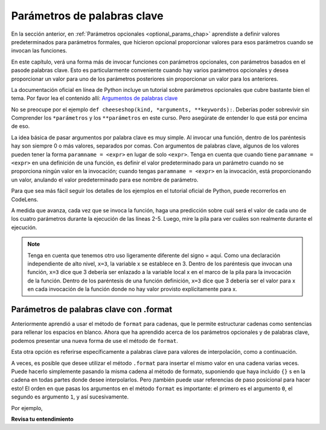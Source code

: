 ..  Copyright (C)  Paul Rensick, Brad Miller, David Ranum, Jeffrey Elkner, Peter Wentworth, Allen B. Downey, Chris
    Meyers, and Dario Mitchell.  Permission is granted to copy, distribute
    and/or modify this document under the terms of the GNU Free Documentation
    License, Version 1.3 or any later version published by the Free Software
    Foundation; with Invariant Sections being Forward, Prefaces, and
    Contributor List, no Front-Cover Texts, and no Back-Cover Texts.  A copy of
    the license is included in the section entitled "GNU Free Documentation
    License".

..  shortname:: Keyword Parameters
..  description:: Using keyword parameters when calling a function.

.. qnum::
   :prefix: advfuncs-2-
   :start: 1

Parámetros de palabras clave
============================

En la sección anterior, en :ref:`Parámetros opcionales <optional_params_chap>` aprendiste a definir valores predeterminados
para parámetros formales, que hicieron opcional proporcionar valores para esos parámetros cuando se invocan las funciones.

En este capítulo, verá una forma más de invocar funciones con parámetros opcionales, con parámetros basados en el paso​
de palabras clave. Esto es particularmente conveniente cuando hay varios parámetros opcionales y desea proporcionar un valor para
uno de los parámetros posteriores sin proporcionar un valor para los anteriores.

La documentación oficial en línea de Python incluye un tutorial sobre parámetros opcionales
que cubre bastante bien el tema. Por favor lea el contenido
allí: `Argumentos de palabras clave <http://docs.python.org/3/tutorial/controlflow.html#keyword-arguments>`_

No se preocupe por el ejemplo ``def cheeseshop(kind, *arguments, **keywords):``. Deberías poder sobrevivir sin
Comprender los ``*parámetros`` y los ``**parámetros`` en este curso. Pero asegúrate de entender lo que está por encima de eso.

La idea básica de pasar argumentos por palabra clave es muy simple. Al invocar una función, dentro de los paréntesis hay
son siempre 0 o más valores, separados por comas. Con argumentos de palabras clave, algunos de los valores pueden tener la forma
``paramname = <expr>`` en lugar de solo ``<expr>``. Tenga en cuenta que cuando tiene ``paramname = <expr>`` en una definición de
una función, es definir el valor predeterminado para un parámetro cuando no se proporciona ningún valor en la invocación; cuando tengas
``paramname = <expr>`` en la invocación, está proporcionando un valor, anulando el valor predeterminado para ese nombre de parámetro.

Para que sea más fácil seguir los detalles de los ejemplos en el tutorial oficial de Python, puede recorrerlos en CodeLens.

.. codelens:: keyword_params_1
   :python: py3

   def parrot(voltage, state='a stiff', action='voom', type='Norwegian Blue'):
       print("-- This parrot wouldn't" + action,)
       print("if you put" + str(voltage) + "volts through it.")
       print("-- Lovely plumage, the" +  type)
       print("-- It's " + state + "!")
       
   parrot(1000)                                          # 1 positional argument
   parrot(voltage=1000)                                  # 1 keyword argument
   parrot(voltage=1000000, action='VOOOOOM')             # 2 keyword arguments
   parrot(action='VOOOOOM', voltage=1000000)             # 2 keyword arguments
   parrot('a million', 'bereft of life', 'jump')         # 3 positional arguments
   parrot('a thousand', state='pushing up the daisies')  # 1 positional, 1 keyword
   
A medida que avanza, cada vez que se invoca la función, haga una predicción sobre cuál será el valor de cada uno de los
cuatro parámetros durante la ejecución de las líneas 2-5. Luego, mire la pila para ver cuáles son realmente durante el
ejecución.

.. note::

   Tenga en cuenta que tenemos otro uso ligeramente diferente del signo = aquí. Como una declaración independiente de alto nivel,
   ``x=3``, la variable x se establece en 3. Dentro de los paréntesis que invocan una función, ``x=3`` dice que 3 debería ser
   enlazado a la variable local x en el marco de la pila para la invocación de la función. Dentro de los paréntesis de una función
   definición, ``x=3`` dice que 3 debería ser el valor para x en cada invocación de la función donde no hay valor provisto explícitamente para x.


Parámetros de palabras clave con .format
------------------------------------------

Anteriormente aprendió a usar el método de ``format`` para cadenas, que le permite estructurar cadenas como
sentencias para rellenar los espacios en blanco. Ahora que ha aprendido acerca de los parámetros opcionales y de palabras clave, podemos presentar una nueva forma de
use el método de ``format``.

Esta otra opción es referirse específicamente a palabras clave para valores de interpolación, como a continuación.

.. activecode:: ac15_2_1
 
   names_scores = [("Jack",[67,89,91]),("Emily",[72,95,42]),("Taylor",[83,92,86])]
   for name, scores in names_scores:
       print("The scores {nm} got were: {s1},{s2},{s3}.".format(nm=name,s1=scores[0],s2=scores[1],s3=scores[2]))


A veces, es posible que desee utilizar el método ``.format`` para insertar el mismo valor en una cadena
varias veces. Puede hacerlo simplemente pasando la misma cadena al método de formato,
suponiendo que haya incluido ``{}`` s en la cadena en todas partes donde desee interpolarlos. Pero
¡también puede usar referencias de paso posicional para hacer esto! El orden en que pasas
los argumentos en el método ``format`` es importante: el primero es el argumento ``0``, el segundo es
argumento ``1``, y así sucesivamente.

Por ejemplo,

.. activecode:: ac15_2_2
 
   # esto funciona
   names = ["Jack","Jill","Mary"]
   for n in names:
       print("'{}!' she yelled. '{}! {}, {}!'".format(n,n,n,"say hello"))

   # pero esto también funciona!
   names = ["Jack","Jill","Mary"]
   for n in names:
       print("'{0}!' she yelled. '{0}! {0}, {1}!'".format(n,"say hello"))


**Revisa tu entendimiento**

.. mchoice:: question15_2_1
   :answer_a: 2
   :answer_b: 3
   :answer_c: 5
   :answer_d: 7
   :answer_e: Error de tiempo de ejecución ya que no se pasan suficientes valores en la llamada a f
   :correct: d
   :feedback_a: 2 está vinculado a x, no z
   :feedback_b: 3 es el valor predeterminado para y, no z
   :feedback_c: 5 está vinculado a y, no z
   :feedback_d: 2 está vinculado x, 5 a y, y z obtiene su valor predeterminado, 7
   :feedback_e: z tiene un valor predeterminado en la definición de la función, por lo que es opcional pasarle un valor.
   :practice: T

   ¿Qué valor se imprimirá para z?
   
   .. code-block:: python 

      initial = 7
      def f(x, y = 3, z = initial):
          print("x, y, z are:", x, y, z)
      
      f(2, 5) 
         
.. mchoice:: question15_2_2
   :answer_a: 2
   :answer_b: 3
   :answer_c: 5
   :answer_d: 10
   :answer_e: Error de tiempo de ejecución ya que no se proporciona ningún valor para y, que viene antes de z
   :correct: b
   :feedback_a: 2 está unido a x, no a y
   :feedback_b: 3 es el valor predeterminado para y, y no se especifica ningún valor para y,
   :feedback_c: ¿Qué dijiste?
   :feedback_d: 10 es el segundo valor pasado, pero está vinculado a z, no a y.
   :feedback_e: Esa es la belleza de pasar parámetros con palabras clave; puede omitir algunos parámetros y ellos obtienen sus valores predeterminados.
   :practice: T

   ¿Qué valor se imprimirá para y?
   
   .. code-block:: python 

      initial = 7
      def f(x, y = 3, z = initial):
          print("x, y, z are:", x, y, z)
      
      f(2, z = 10)
           
.. mchoice:: question15_2_3
   :answer_a: 2
   :answer_b: 3
   :answer_c: 5
   :answer_d: 7
   :answer_e: Error de tiempo de ejecución ya que se proporcionan dos valores diferentes para x
   :correct: e
   :feedback_a: 2 está vinculado a x ya que es el primer valor, pero también lo es 5, según la palabra clave.
   :feedback_b: 
   :feedback_c: 5 está vinculado a x por palabra clave, pero 2 también está vinculado a él en virtud de ser el valor y no tener una palabra clave. El entorno en línea, en realidad lo permite, pero no en un intérprete de Python adecuado.
   :feedback_d: 
   :feedback_e: 2 está vinculado a x ya que es el primer valor, pero también lo es 5, según la palabra clave.
   :practice: T

   ¿Qué valor se imprimirá para x?
   
   .. code-block:: python 

      initial = 7
      def f(x, y = 3, z = initial):
          print("x, y, z are:", x, y, z)
      
      f(2, x=5) 
   
.. mchoice:: question15_2_4
   :answer_a: 2
   :answer_b: 7
   :answer_c: 0
   :answer_d: Error de tiempo de ejecución ya que se proporcionan dos valores diferentes para inicial.
   :correct: b
   :feedback_a: 2 está unido a x, no z
   :feedback_b: El valor predeterminado para z se determina en el momento en que se define la función; en ese momento inicial tiene el valor 0.
   :feedback_c: El valor predeterminado para z se determina en el momento en que se define la función, no cuando se invoca.
   :feedback_d: No hay nada de malo en reasignar el valor de una variable en un momento posterior.
   :practice: T

   ¿Qué valor se imprimirá para z?
   
   .. code-block:: python 

      initial = 7
      def f(x, y = 3, z = initial):
          print "x, y, z are:", x, y, z
      initial = 0
      f(2)

.. mchoice:: question15_2_5
   :answer_a: 'first!' she yelled. 'Come here, first! f_one, f_two, and f_three are here!'
   :answer_b: 'Alexey!' she yelled. 'Come here, Alexey! Catalina, Misuki, and Pablo are here!'
   :answer_c: 'Catalina!' she yelled. 'Come here, Catalina! Alexey, Misuki, and Pablo are here!'
   :answer_d: There is an error. You cannot repeatedly use the keyword parameters.
   :correct: c
   :feedback_a: Recuerde, los valores dentro de {} son nombres de variables. Se utilizarán los valores de las variables.
   :feedback_b: Mire nuevamente qué valor se establece en la variable primero.
   :feedback_c: Sí, los parámetros de palabras clave determinarán el orden de las cadenas.
   :feedback_d: ¡Esto no es un error, puedes hacerlo en Python!
   :practice: T

   ¿Qué valor se imprimirá a continuación?
   
   .. code-block:: python 

      names = ["Alexey", "Catalina", "Mitsuki", "Pablo"]
      print("'{first}!' she yelled. 'Come here, {first}! {f_one}, {f_two}, and {f_three} are here!'".format(first = names[1], f_one = names[0], f_two = names[2], f_three = names[3]))

.. activecode:: ac15_2_3
   :language: python
   :autograde: unittest
   :practice: T

   **5.** Defina una función llamada ``multiply``. Debe tener un parámetro requerido, una cadena. También debe tener un parámetro opcional, un número entero, llamado ``mult_int``, con un valor predeterminado de 10. La función debe devolver la cadena multiplicada por el número entero. (es decir: Dadas las entradas "Hello", mult_int=3, la función debería devolver "HelloHelloHello")
   ~~~~

   def multiply():

   =====

   from unittest.gui import TestCaseGui

   class myTests(TestCaseGui):

      def testOne(self):
         self.assertEqual(multiply("Hello", mult_int = 3), "HelloHelloHello", "Testing the function multiply on inputs 'Hello', 3.")
         self.assertEqual(multiply("Goodbye"), "GoodbyeGoodbyeGoodbyeGoodbyeGoodbyeGoodbyeGoodbyeGoodbyeGoodbyeGoodbye", "Testing the function mulitply on input 'Goodbye'.")

   myTests().main()

.. activecode:: ac15_2_4
   :language: python
   :autograde: unittest
   :practice: T

   **6.** Actualmente se supone que la función debe tomar 1 parámetro requerido y 2 parámetros opcionales, sin embargo, el código no funciona. Arregle el código para que pase la prueba. Esto solo debería requerir cambiar una línea de código.
   ~~~~

   def waste(var = "Water", mar, marble = "type"):
       final_string = var + " " + marble + " " + mar
       return final_string

   =====

   from unittest.gui import TestCaseGui

   class myTests(TestCaseGui):

      def testOne(self):
         self.assertEqual(waste("Pokemon"), "Water type Pokemon", "Testing that waste returns the correct string on input 'Pokemon'")

   myTests().main()



